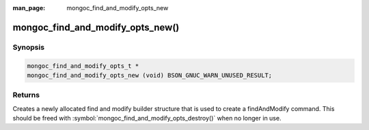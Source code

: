 :man_page: mongoc_find_and_modify_opts_new

mongoc_find_and_modify_opts_new()
=================================

Synopsis
--------

.. code-block:: c

  mongoc_find_and_modify_opts_t *
  mongoc_find_and_modify_opts_new (void) BSON_GNUC_WARN_UNUSED_RESULT;

Returns
-------

Creates a newly allocated find and modify builder structure that is used to create a findAndModify command. This should be freed with :symbol:`mongoc_find_and_modify_opts_destroy()` when no longer in use.

